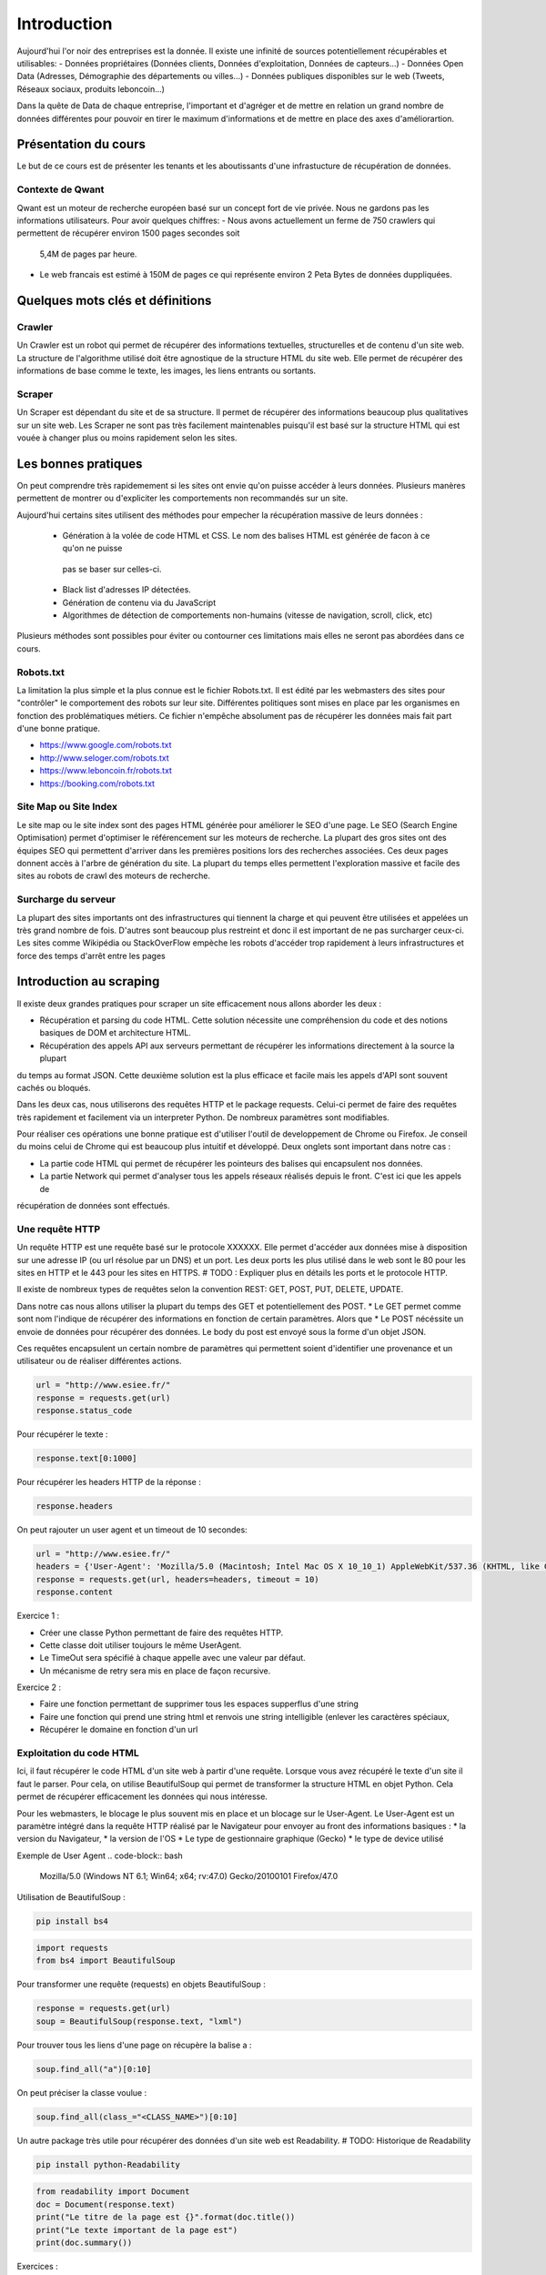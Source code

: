 ============
Introduction
============

Aujourd'hui l'or noir des entreprises est la donnée. Il existe une infinité de sources potentiellement récupérables 
et utilisables: 
- Données propriétaires (Données clients, Données d'exploitation, Données de capteurs...)
- Données Open Data (Adresses, Démographie des départements ou villes...)
- Données publiques disponibles sur le web (Tweets, Réseaux sociaux, produits leboncoin...)

Dans la quête de Data de chaque entreprise, l'important et d'agréger et de mettre en relation un grand nombre de données
différentes pour pouvoir en tirer le maximum d'informations et de mettre en place des axes d'améliorartion. 

Présentation du cours
---------------------

Le but de ce cours est de présenter les tenants et les aboutissants d'une infrastucture de récupération de données.

Contexte de Qwant
^^^^^^^^^^^^^^^^^
Qwant est un moteur de recherche européen basé sur un concept fort de vie privée. Nous ne gardons pas les informations
utilisateurs. 
Pour avoir quelques chiffres: 
- Nous avons actuellement un ferme de 750 crawlers qui permettent de récupérer environ 1500 pages secondes soit
 5,4M de pages par heure.
- Le web francais est estimé à 150M de pages ce qui représente environ 2 Peta Bytes de données duppliquées.

Quelques mots clés et définitions
---------------------------------

Crawler
^^^^^^^
Un Crawler est un robot qui permet de récupérer des informations textuelles, structurelles et de contenu d'un site web. 
La structure de l'algorithme utilisé doit être agnostique de la structure HTML du site web. Elle permet de récupérer des 
informations de base comme le texte, les images, les liens entrants ou sortants.

Scraper
^^^^^^^
Un Scraper est dépendant du site et de sa structure. Il permet de récupérer des informations beaucoup plus qualitatives
sur un site web. Les Scraper ne sont pas très facilement maintenables puisqu'il est basé sur la structure HTML qui est
vouée à changer plus ou moins rapidement selon les sites. 

Les bonnes pratiques
--------------------

On peut comprendre très rapidemement si les sites ont envie qu'on puisse accéder à leurs données. Plusieurs manères 
permettent de montrer ou d'expliciter les comportements non recommandés sur un site. 

Aujourd'hui certains sites utilisent des méthodes pour empecher la récupération massive de leurs données : 

 - Génération à la volée de code HTML et CSS. Le nom des balises HTML est générée de facon à ce qu'on ne puisse
  pas se baser sur celles-ci. 
 - Black list d'adresses IP détectées.
 - Génération de contenu via du JavaScript
 - Algorithmes de détection de comportements non-humains (vitesse de navigation, scroll, click,  etc)

Plusieurs méthodes sont possibles pour éviter ou contourner ces limitations mais elles ne seront pas abordées dans ce cours.

Robots.txt
^^^^^^^^^^
La limitation la plus simple et la plus connue est le fichier Robots.txt. Il est édité par les webmasters des sites 
pour "contrôler" le comportement des robots sur leur site. Différentes politiques sont mises en place par les organismes
en fonction des problématiques métiers. Ce fichier n'empêche absolument pas de récupérer les données mais fait part d'une 
bonne pratique.

- https://www.google.com/robots.txt
- http://www.seloger.com/robots.txt
- https://www.leboncoin.fr/robots.txt
- https://booking.com/robots.txt

Site Map ou Site Index
^^^^^^^^^^^^^^^^^^^^^^
Le site map ou le site index sont des pages HTML générée pour améliorer le SEO d'une page. Le SEO (Search Engine Optimisation)
permet d'optimiser le référencement sur les moteurs de recherche. La plupart des gros sites ont des équipes SEO qui permettent
d'arriver dans les premières positions lors des recherches associées. 
Ces deux pages donnent accès à l'arbre de génération du site. La plupart du temps elles permettent l'exploration massive
et facile des sites au robots de crawl des moteurs de recherche.

Surcharge du serveur
^^^^^^^^^^^^^^^^^^^^
La plupart des sites importants ont des infrastructures qui tiennent la charge et qui peuvent être utilisées et appelées
un très grand nombre de fois. D'autres sont beaucoup plus restreint et donc il est important de ne pas surcharger ceux-ci.
Les sites comme Wikipédia ou StackOverFlow empèche les robots d'accéder trop rapidement à leurs infrastructures et force 
des temps d'arrêt entre les pages


Introduction au scraping
------------------------

Il existe deux grandes pratiques pour scraper un site efficacement nous allons aborder les deux :  

- Récupération et parsing du code HTML. Cette solution nécessite une compréhension du code et des notions basiques de DOM et architecture HTML.
- Récupération des appels API aux serveurs permettant de récupérer les informations directement à la source la plupart
du temps au format JSON. Cette deuxième solution est la plus efficace et facile mais les appels d'API sont souvent cachés
ou bloqués. 

Dans les deux cas, nous utiliserons des requêtes HTTP et le package requests. Celui-ci permet de faire des requêtes très rapidement 
et facilement via un interpreter Python. De nombreux paramètres sont modifiables. 

Pour réaliser ces opérations une bonne pratique est d'utiliser l'outil de developpement de Chrome ou Firefox. Je conseil
du moins celui de Chrome qui est beaucoup plus intuitif et développé. Deux onglets sont important dans notre cas : 
 
* La partie code HTML qui permet de récupérer les pointeurs des balises qui encapsulent nos données. 
* La partie Network qui permet d'analyser tous les appels réseaux réalisés depuis le front. C'est ici que les appels de 
récupération de données sont effectués. 


Une requête HTTP
^^^^^^^^^^^^^^^^
Un requête HTTP est une requête basé sur le protocole XXXXXX. Elle permet d'accéder aux données mise à disposition sur une
adresse IP (ou url résolue par un DNS) et un port. Les deux ports les plus utilisé dans le web sont le 80 pour les sites en 
HTTP et le 443 pour les sites en HTTPS. 
# TODO : Expliquer plus en détails les ports et le protocole HTTP. 

Il existe de nombreux types de requêtes selon la convention REST: GET, POST, PUT, DELETE, UPDATE. 

Dans notre cas nous allons utiliser la plupart du temps des GET et potentiellement des POST. 
* Le GET permet comme sont nom l'indique de récupérer des informations en fonction de certain paramètres. Alors que
* Le POST nécéssite un envoie de données pour récupérer des données. Le body du post est envoyé sous la forme d'un objet JSON. 

Ces requêtes encapsulent un certain nombre de paramètres qui permettent soient d'identifier une provenance et un utilisateur 
ou de réaliser différentes actions. 

.. code-block:: Python

    url = "http://www.esiee.fr/"
    response = requests.get(url)
    response.status_code
    
    
Pour récupérer le texte : 

.. code-block:: Python

    response.text[0:1000]
    
Pour récupérer les headers HTTP de la réponse : 

.. code-block:: Python
    
    response.headers
    
On peut rajouter un user agent et un timeout de 10 secondes: 

.. code-block:: Python

    url = "http://www.esiee.fr/"
    headers = {'User-Agent': 'Mozilla/5.0 (Macintosh; Intel Mac OS X 10_10_1) AppleWebKit/537.36 (KHTML, like Gecko) Chrome/39.0.2171.95 Safari/537.36'}
    response = requests.get(url, headers=headers, timeout = 10)
    response.content

    
Exercice 1 :

- Créer une classe Python permettant de faire des requêtes HTTP. 
- Cette classe doit utiliser toujours le même UserAgent. 
- Le TimeOut sera spécifié à chaque appelle avec une valeur par défaut.
- Un mécanisme de retry sera mis en place de façon recursive. 

Exercice 2 : 

- Faire une fonction permettant de supprimer tous les espaces supperflus d'une string
- Faire une fonction qui prend une string html et renvois une string intelligible (enlever les caractères spéciaux, 
- Récupérer le domaine en fonction d'un url



Exploitation du code HTML
^^^^^^^^^^^^^^^^^^^^^^^^^
Ici, il faut récupérer le code HTML d'un site web à partir d'une requête. Lorsque vous avez récupéré le texte d'un site 
il faut le parser. Pour cela, on utilise BeautifulSoup qui permet de transformer la structure HTML en objet Python. Cela 
permet de récupérer efficacement les données qui nous intéresse.  

Pour les webmasters, le blocage le plus souvent mis en place et un blocage sur le User-Agent. Le User-Agent est un paramètre intégré
dans la requête HTTP réalisé par le Navigateur pour envoyer au front des informations basiques :
* la version du Navigateur,
* la version de l'OS
* Le type de gestionnaire graphique (Gecko)
* le type de device utilisé

Exemple de User Agent 
.. code-block:: bash

    Mozilla/5.0 (Windows NT 6.1; Win64; x64; rv:47.0) Gecko/20100101 Firefox/47.0

Utilisation de BeautifulSoup :

.. code-block:: bash

    pip install bs4

.. code-block:: Python

    import requests
    from bs4 import BeautifulSoup  
    
Pour transformer une requête (requests) en objets BeautifulSoup : 

.. code-block:: Python

    response = requests.get(url)
    soup = BeautifulSoup(response.text, "lxml")    
    
Pour trouver tous les liens d'une page on récupère la balise a : 

.. code-block:: Python

    soup.find_all("a")[0:10]
    
On peut préciser la classe voulue : 

.. code-block:: Python

    soup.find_all(class_="<CLASS_NAME>")[0:10]


Un autre package très utile pour récupérer des données d'un site web est Readability. # TODO: Historique de Readability

.. code-block:: bash

     pip install python-Readability

.. code-block:: Python

    from readability import Document
    doc = Document(response.text)
    print("Le titre de la page est {}".format(doc.title())
    print("Le texte important de la page est")
    print(doc.summary())


Exercices :

- ajouter une méthode pour récupérer l'objet soup d'un url 
- Récupérer une liste de User Agent et effectuer une rotation aléatoire sur le UA à utiliser 
- Utiliser cette classe pour parser une page HTML et récupérer : le titre, tous les H1 (si ils existes), les liens vers les images, les liens sortants vers d'autres sites, et le texte principal.

Parsing d'un sitemaps pour récupérer une listes de liens avec les informations disponibles. -> Stocker dans un dictionnary et un fichier JSON. 


Exploitation des appels d'API  
^^^^^^^^^^^^^^^^^^^^^^^^^^^^^ 
Losque le front du site récupère des données sur une API géré par le back, un appel d'API est réalisé. Cet appel est recensé 
dans les appels réseaux. Il est alors possible de re-jouer cet appel pour récupérer à nouveau les données. Il est très facile de récupérer ces appels dans l'onglet Network de la console développeur de Chrome ou FireFox. La console vous permet de copier le code CURL pour effectuée et vous pouvez ensuite la transformer en code Python depuis le site https://curl.trillworks.com/.

Souvent les APIs sont bloquées avec certain paramètres. L'API verifie que dans les headers de la requêtes HTTP ces
paramètres sont présents :
* un token généré à la volée avec des protocole OAuth2 (ou moins développés). 
* un referer provenant du site web (la source de la requête), très facile à falsifier.  

Exercices :

- Utiliser les informations développées plus haut pour récupérer les premiers résultats d'une recherche d'une requête 
sur Qwant.

Exercice Final
--------------
Utilisez tout ce que vous avez appris pour récupérer des articles de News avec une catégorie. Il est souvent intéressant de partir des flux RSS pour commencer : 

Les données doivent comprendre : 
 * Le texte important propre
 * L'url 
 * Le domaine
 * la catégorie
 * Le titre de l'article
 * Le titre de la page
 * (Facultatif) : les images











